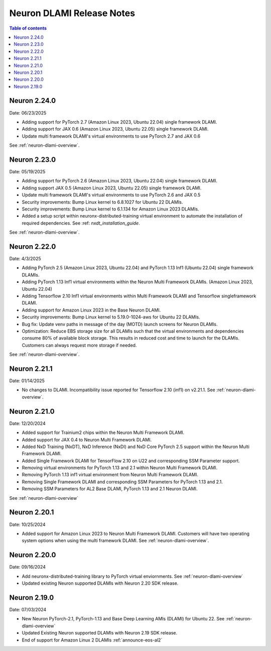 .. _neuron-dlami-release-notes:

Neuron DLAMI Release Notes
===============================

.. contents:: Table of contents
   :local:
   :depth: 1

Neuron 2.24.0
-------------

Date: 06/23/2025

- Adding support for PyTorch 2.7 (Amazon Linux 2023, Ubuntu 22.04) single framework DLAMI.
- Adding support for JAX 0.6 (Amazon Linux 2023, Ubuntu 22.05) single framework DLAMI.
- Update multi framework DLAMI's virtual environments to use PyTorch 2.7 and JAX 0.6

See :ref:`neuron-dlami-overview`.


Neuron 2.23.0
-------------

Date: 05/19/2025

- Adding support for PyTorch 2.6 (Amazon Linux 2023, Ubuntu 22.04) single framework DLAMI.
- Adding support JAX 0.5 (Amazon Linux 2023, Ubuntu 22.05) single framework DLAMI.
- Update multi framework DLAMI's virtual environments to use PyTorch 2.6 and JAX 0.5
- Security improvements: Bump Linux kernel to 6.8.1027 for Ubuntu 22 DLAMIs.
- Security improvements: Bump Linux kernel to 6.1.134 for Amazon Linux 2023 DLAMIs.
- Added a setup script within neuronx-distributed-training virtual environment to automate the installation of required dependencies. See :ref: `nxdt_installation_guide`.

See :ref:`neuron-dlami-overview`.


Neuron 2.22.0
-------------

Date: 4/3/2025

- Adding PyTorch 2.5 (Amazon Linux 2023, Ubuntu 22.04) and PyTorch 1.13 Inf1 (Ubuntu 22.04) single framework DLAMIs.
- Adding PyTorch 1.13 Inf1 virtual environments within the Neuron Multi Framework DLAMIs. (Amazon Linux 2023, Ubuntu 22.04)  
- Adding Tensorflow 2.10 Inf1 virtual environments within Multi Framework DLAMI and Tensorflow singleframework DLAMI.
- Adding support for Amazon Linux 2023 in the Base Neuron DLAMI.
- Security improvements: Bump Linux kernel to 5.19.0-1024-aws for Ubuntu 22 DLAMIs.
- Bug fix: Update venv paths in message of the day (MOTD) launch screens for Neuron DLAMIs.
- Optimization: Reduce EBS storage size for all DLAMIs such that the virtual environments and dependencies consume 80% of available block storage. This results in reduced cost and time to launch for the DLAMIs. Customers can always request more storage if needed.

See :ref:`neuron-dlami-overview`.

Neuron 2.21.1
-------------

Date: 01/14/2025

- No changes to DLAMI. Incompatibility issue reported for Tensorflow 2.10 (inf1) on v2.21.1. See :ref:`neuron-dlami-overview`.

Neuron 2.21.0
-------------

Date: 12/20/2024

- Added support for Trainium2 chips within the Neuron Multi Framework DLAMI.
- Added support for JAX 0.4 to Neuron Multi Framework DLAMI.
- Added NxD Training (NxDT), NxD Inference (NxDI) and NxD Core PyTorch 2.5 support within the Neuron Multi Framework DLAMI.
- Added Single Framework DLAMI for TensorFlow 2.10 on U22 and corresponding SSM Parameter support.
- Removing virtual environments for PyTorch 1.13 and 2.1 within Neuron Multi Framework DLAMI.
- Removing PyTorch 1.13 inf1 virtual environment from Neuron Multi Framework DLAMI.
- Removing Single Framework DLAMI and corresponding SSM Parameters for PyTorch 1.13 and 2.1.
- Removing SSM Parameters for AL2 Base DLAMI, PyTorch 1.13 and 2.1 Neuron DLAMI.
  
See :ref:`neuron-dlami-overview`

Neuron 2.20.1
-------------

Date: 10/25/2024

- Added support for Amazon Linux 2023 to Neuron Multi Framework DLAMI. Customers will have two operating system options when using the multi framework DLAMI. See :ref:`neuron-dlami-overview`.

Neuron 2.20.0
-------------

Date: 09/16/2024

- Add neuronx-distributed-training library to PyTorch virtual enviornments. See :ref:`neuron-dlami-overview`
- Updated existing Neuron supported DLAMIs with Neuron 2.20 SDK release.

Neuron 2.19.0
-------------

Date: 07/03/2024

- New Neuron PyTorch-2.1, PyTorch-1.13 and Base Deep Learning AMIs (DLAMI) for Ubuntu 22. See :ref:`neuron-dlami-overview`
- Updated Existing Neuron supported DLAMIs with Neuron 2.19 SDK release.
- End of support for Amazon Linux 2 DLAMIs :ref:`announce-eos-al2`





